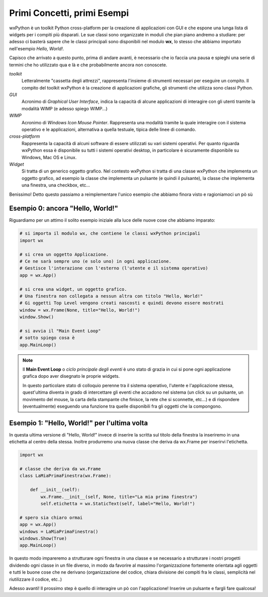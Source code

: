 ============================
Primi Concetti, primi Esempi
============================


wxPython è un toolkit Python cross-platform per la creazione di applicazioni con GUI e che espone una lunga lista di widgets per i compiti più disparati.
Le sue classi sono organizzate in moduli che pian piano andremo a studiare: per adesso ci basterà sapere che le classi principali sono disponibili nel modulo
**wx**, lo stesso che abbiamo importato nell'esempio *Hello, World!*.

Capisco che arrivato a questo punto, prima di andare avanti, è necessario che io faccia una pausa e spieghi una serie di termini che ho utilizzato qua e là e che probabilmente ancora non conoscete.

*toolkit*
    Letteralmente "cassetta degli attrezzi", rappresenta l'insieme di strumenti necessari per eseguire un compito. Il compito del toolkit wxPython è la creazione
    di applicazioni grafiche, gli strumenti che utilizza sono classi Python.

*GUI*
    Acronimo di *Graphical User Interface*, indica la capacità di alcune applicazioni di interagire con gli utenti tramite la modalità WIMP (e adesso spiego WIMP...)
    
*WIMP*
    Acronimo di *Windows Icon Mouse Pointer*. Rappresenta una modalità tramite la quale interagire con il sistema operativo e le applicazioni, alternativa a quella
    testuale, tipica delle linee di comando.
    
*cross-platform*
    Rappresenta la capacità di alcuni software di essere utilizzati su vari sistemi operativi. Per quanto riguarda wxPython essa è disponibile su tutti i sistemi
    operativi desktop, in particolare è sicuramente disponibile su Windows, Mac OS e Linux.
    
*Widget*
    Si tratta di un generico oggetto grafico. Nel contesto wxPython si tratta di una classe wxPython che implementa un oggetto grafico, ad esempio la classe che 
    implementa un pulsante (e quindi il pulsante), la classe che implementa una finestra, una checkbox, etc...
    

Benissimo! Detto questo passiamo a reimplementare l'unico esempio che abbiamo finora visto e ragioniamoci un pò sù


Esempio 0: ancora "Hello, World!"
=================================

Riguardiamo per un attimo il solito esempio iniziale alla luce delle nuove cose che abbiamo imparato:

.. code:: python

    # si importa il modulo wx, che contiene le classi wxPython principali
    import wx

    # si crea un oggetto Applicazione.
    # Ce ne sarà sempre uno (e solo uno) in ogni applicazione.
    # Gestisce l'interazione con l'esterno (l'utente e il sistema operativo)
    app = wx.App()

    # si crea una widget, un oggetto grafico. 
    # Una finestra non collegata a nessun altra con titolo "Hello, World!"
    # Gi oggetti Top Level vengono creati nascosti e quindi devono essere mostrati
    window = wx.Frame(None, title="Hello, World!")
    window.Show()

    # si avvia il "Main Event Loop"
    # sotto spiego cosa è
    app.MainLoop()
    

.. note::
    Il **Main Event Loop** o *ciclo principale degli eventi* è uno stato di grazia in cui si pone ogni applicazione grafica dopo aver disegnato le proprie widgets. 
    
    In questo particolare stato di colloquio perenne tra il sistema operativo, l'utente e l'applicazione stessa, quest'ultima diventa in grado di intercettare gli eventi che accadono nel sistema (un click su un pulsante, un movimento del mouse, la carta della stampante che finisce, la rete che si sconnette, etc...) e di rispondere (eventualmente) eseguendo una funzione tra quelle disponibili fra gli oggetti che la compongono.


Esempio 1: "Hello, World!" per l'ultima volta
=============================================

In questa ultima versione di "Hello, World!" invece di inserire la scritta sul titolo della finestra la inseriremo in una etichetta al centro della stessa.
Inoltre produrremo una nuova classe che deriva da wx.Frame per inserirvi l'etichetta.


.. code:: python

    import wx

    # classe che deriva da wx.Frame
    class LaMiaPrimaFinestra(wx.Frame):
        
        def __init__(self):
            wx.Frame.__init__(self, None, title="La mia prima finestra")
            self.etichetta = wx.StaticText(self, label="Hello, World!")
    
    # spero sia chiaro ormai
    app = wx.App()
    windows = LaMiaPrimaFinestra()
    windows.Show(True)
    app.MainLoop()


In questo modo impareremo a strutturare ogni finestra in una classe e se necessario a strutturare i nostri progetti dividendo ogni classe in un file diverso, in
modo da favorire al massimo l'organizzazione fortemente orientata agli oggetti e tutti le buone cose che ne derivano (organizzazione del codice, chiara divisione dei compiti fra le classi, semplicità nel riutilizzare il codice, etc..)

Adesso avanti! Il prossimo step è quello di interagire un pò con l'applicazione! Inserire un pulsante e fargli fare qualcosa!
    
